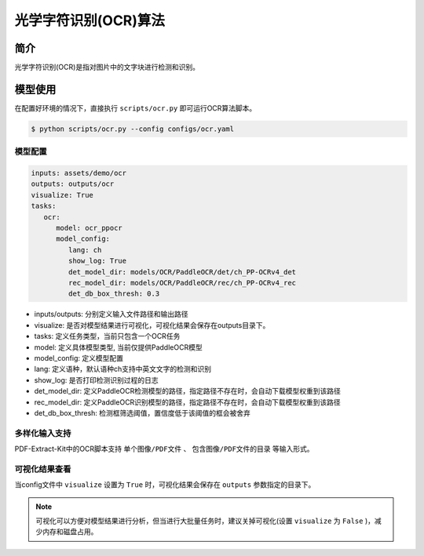 ..  _algorithm_ocr:
==========================
光学字符识别(OCR)算法
==========================

简介
====================

光学字符识别(OCR)是指对图片中的文字块进行检测和识别。


模型使用
====================

在配置好环境的情况下，直接执行 ``scripts/ocr.py`` 即可运行OCR算法脚本。

.. code:: shell

   $ python scripts/ocr.py --config configs/ocr.yaml


模型配置
--------------------

.. code:: yaml

   inputs: assets/demo/ocr
   outputs: outputs/ocr
   visualize: True
   tasks:
      ocr:
         model: ocr_ppocr
         model_config:
            lang: ch
            show_log: True
            det_model_dir: models/OCR/PaddleOCR/det/ch_PP-OCRv4_det
            rec_model_dir: models/OCR/PaddleOCR/rec/ch_PP-OCRv4_rec
            det_db_box_thresh: 0.3

- inputs/outputs: 分别定义输入文件路径和输出路径
- visualize: 是否对模型结果进行可视化，可视化结果会保存在outputs目录下。
- tasks: 定义任务类型，当前只包含一个OCR任务
- model: 定义具体模型类型, 当前仅提供PaddleOCR模型
- model_config: 定义模型配置
- lang: 定义语种，默认语种ch支持中英文文字的检测和识别
- show_log: 是否打印检测识别过程的日志
- det_model_dir: 定义PaddleOCR检测模型的路径，指定路径不存在时，会自动下载模型权重到该路径
- rec_model_dir: 定义PaddleOCR识别模型的路径，指定路径不存在时，会自动下载模型权重到该路径
- det_db_box_thresh: 检测框筛选阈值，置信度低于该阈值的框会被舍弃


多样化输入支持
--------------------

PDF-Extract-Kit中的OCR脚本支持 ``单个图像/PDF文件`` 、 ``包含图像/PDF文件的目录`` 等输入形式。


可视化结果查看
--------------------

当config文件中 ``visualize`` 设置为 ``True`` 时，可视化结果会保存在 ``outputs`` 参数指定的目录下。

.. note::

   可视化可以方便对模型结果进行分析，但当进行大批量任务时，建议关掉可视化(设置 ``visualize`` 为 ``False`` )，减少内存和磁盘占用。